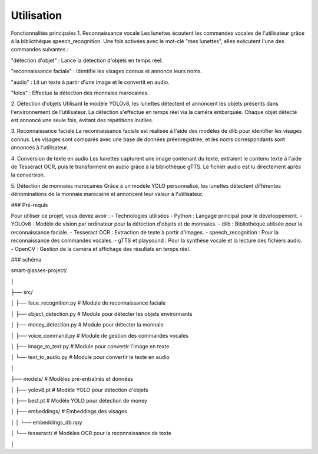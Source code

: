 Utilisation
===========
Fonctionnalités principales
1. Reconnaissance vocale
Les lunettes écoutent les commandes vocales de l'utilisateur grâce à la bibliothèque speech_recognition. Une fois activées avec le mot-clé "mes lunettes", elles exécutent l'une des commandes suivantes :

"détection d'objet" : Lance la détection d'objets en temps réel.

"reconnaissance faciale" : Identifie les visages connus et annonce leurs noms.

"audio" : Lit un texte à partir d'une image et le convertit en audio.

"folos" : Effectue la détection des monnaies marocaines.

2. Détection d'objets
Utilisant le modèle YOLOv8, les lunettes détectent et annoncent les objets présents dans l'environnement de l'utilisateur. La détection s'effectue en temps réel via la caméra embarquée. Chaque objet détecté est annoncé une seule fois, évitant des répétitions inutiles.

3. Reconnaissance faciale
La reconnaissance faciale est réalisée à l'aide des modèles de dlib pour identifier les visages connus. Les visages sont comparés avec une base de données préenregistrée, et les noms correspondants sont annoncés à l'utilisateur.

4. Conversion de texte en audio
Les lunettes capturent une image contenant du texte, extraient le contenu texte à l'aide de Tesseract OCR, puis le transforment en audio grâce à la bibliothèque gTTS. Le fichier audio est lu directement après la conversion.

5. Détection de monnaies marocaines
Grâce à un modèle YOLO personnalisé, les lunettes détectent différentes dénominations de la monnaie marocaine et annoncent leur valeur à l'utilisateur.



### Pré-requis

Pour utiliser ce projet, vous devez avoir :
- Technologies utilisées
- Python : Langage principal pour le développement.
- YOLOv8 : Modèle de vision par ordinateur pour la détection d'objets et de monnaies.
- dlib : Bibliothèque utilisée pour la reconnaissance faciale.
- Tesseract OCR : Extraction de texte à partir d'images.
- speech_recognition : Pour la reconnaissance des commandes vocales.
- gTTS et playsound : Pour la synthèse vocale et la lecture des fichiers audio.
- OpenCV : Gestion de la caméra et affichage des résultats en temps réel.



### schéma 

smart-glasses-project/

│

├── src/

│   ├── face_recognition.py     # Module de reconnaissance faciale

│   ├── object_detection.py     # Module pour détecter les objets environnants

│   ├── money_detection.py     # Module pour détecter la monnaie 

│   ├── voice_command.py        # Module de gestion des commandes vocales

│   ├── image_to_text.py        # Module pour convertir l'image en texte

│   └── text_to_audio.py        # Module pour convertir le texte en audio

│

├── models/                     # Modèles pré-entraînés et données

│   ├── yolov8.pt          # Modèle YOLO pour détection d'objets

│   ├── best.pt            # Modèle YOLO pour détection de money

│   ├── embeddings/             # Embeddings des visages

│   │   └── embeddings_db.npy

│   └── tesseract/              # Modèles OCR pour la reconnaissance de texte

│
